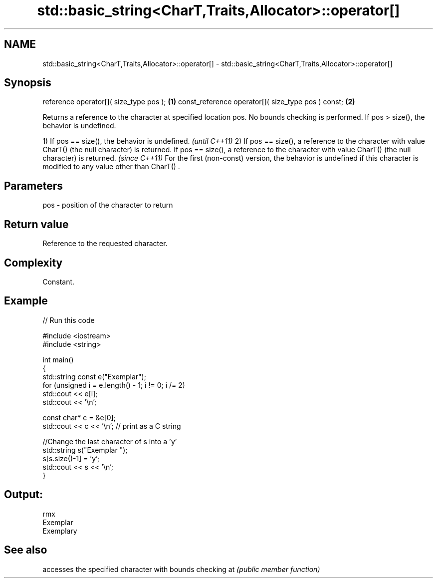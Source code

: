 .TH std::basic_string<CharT,Traits,Allocator>::operator[] 3 "2020.03.24" "http://cppreference.com" "C++ Standard Libary"
.SH NAME
std::basic_string<CharT,Traits,Allocator>::operator[] \- std::basic_string<CharT,Traits,Allocator>::operator[]

.SH Synopsis

reference operator[]( size_type pos );             \fB(1)\fP
const_reference operator[]( size_type pos ) const; \fB(2)\fP

Returns a reference to the character at specified location pos. No bounds checking is performed. If pos > size(), the behavior is undefined.

1) If pos == size(), the behavior is undefined.                                                                              \fI(until C++11)\fP
2) If pos == size(), a reference to the character with value CharT() (the null character) is returned.
If pos == size(), a reference to the character with value CharT() (the null character) is returned.                          \fI(since C++11)\fP
For the first (non-const) version, the behavior is undefined if this character is modified to any value other than CharT() .


.SH Parameters


pos - position of the character to return


.SH Return value

Reference to the requested character.

.SH Complexity

Constant.

.SH Example


// Run this code

  #include <iostream>
  #include <string>

  int main()
  {
      std::string const e("Exemplar");
      for (unsigned i = e.length() - 1; i != 0; i /= 2)
          std::cout << e[i];
      std::cout << '\\n';

      const char* c = &e[0];
      std::cout << c << '\\n'; // print as a C string

      //Change the last character of s into a 'y'
      std::string s("Exemplar ");
      s[s.size()-1] = 'y';
      std::cout << s << '\\n';
  }

.SH Output:

  rmx
  Exemplar
  Exemplary


.SH See also


   accesses the specified character with bounds checking
at \fI(public member function)\fP




